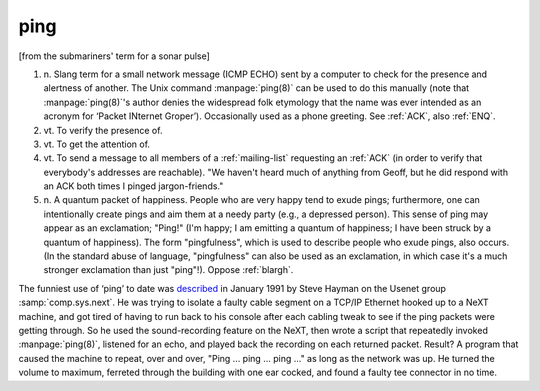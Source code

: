 .. _ping:

============================================================
ping
============================================================

[from the submariners' term for a sonar pulse]

1. n\.
   Slang term for a small network message (ICMP ECHO) sent by a computer to check for the presence and alertness of another.
   The Unix command :manpage:`ping(8)` can be used to do this manually (note that :manpage:`ping(8)`\'s author denies the widespread folk etymology that the name was ever intended as an acronym for ‘Packet INternet Groper’).
   Occasionally used as a phone greeting.
   See :ref:`ACK`\, also :ref:`ENQ`\.

2. vt\.
   To verify the presence of.

3. vt\.
   To get the attention of.

4. vt\.
   To send a message to all members of a :ref:`mailing-list` requesting an :ref:`ACK` (in order to verify that everybody's addresses are reachable).
   "We haven't heard much of anything from Geoff, but he did respond with an ACK both times I pinged jargon-friends."

5. n\.
   A quantum packet of happiness.
   People who are very happy tend to exude pings; furthermore, one can intentionally create pings and aim them at a needy party (e.g., a depressed person).
   This sense of ping may appear as an exclamation; "Ping!"
   (I'm happy; I am emitting a quantum of happiness; I have been struck by a quantum of happiness).
   The form "pingfulness", which is used to describe people who exude pings, also occurs.
   (In the standard abuse of language, "pingfulness" can also be used as an exclamation, in which case it's a much stronger exclamation than just "ping"!).
   Oppose :ref:`blargh`\.

The funniest use of ‘ping’ to date was `described <http://groups.google.com/groups?selm=1991Jan23.211609.877%40news.cs.indiana.edu>`_\  in January 1991 by Steve Hayman on the Usenet group :samp:`comp.sys.next`\.
He was trying to isolate a faulty cable segment on a TCP/IP Ethernet hooked up to a NeXT machine, and got tired of having to run back to his console after each cabling tweak to see if the ping packets were getting through.
So he used the sound-recording feature on the NeXT, then wrote a script that repeatedly invoked :manpage:`ping(8)`\, listened for an echo, and played back the recording on each returned packet.
Result?
A program that caused the machine to repeat, over and over, "Ping ... ping ... ping ..." as long as the network was up.
He turned the volume to maximum, ferreted through the building with one ear cocked, and found a faulty tee connector in no time.


